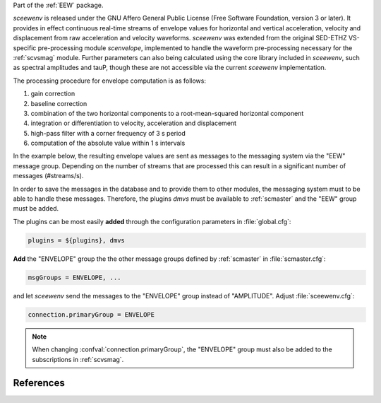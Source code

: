 Part of the :ref:`EEW` package.

*sceewenv* is released under the GNU Affero General Public License (Free
Software Foundation, version 3 or later). It provides in effect continuous
real-time streams of envelope values for horizontal and vertical acceleration,
velocity and displacement from raw acceleration and velocity waveforms.
*sceewenv* was extended from the original SED-ETHZ VS-specific pre-processing
module `scenvelope`, implemented to handle the waveform pre-processing necessary
for the :ref:`scvsmag` module. Further parameters can also being calculated
using the core library included in *sceewenv*, such as spectral amplitudes and
tauP, though these are not accessible via the current *sceewenv* implementation.

The processing procedure for envelope computation is as follows:

#. gain correction
#. baseline correction
#. combination of the two horizontal components to a root-mean-squared horizontal component
#. integration or differentiation to velocity, acceleration and displacement
#. high-pass filter with a corner frequency of 3 s period
#. computation of the absolute value within 1 s intervals

In the example below, the resulting envelope values are sent as messages to the 
messaging system via the "EEW" message group. Depending on the number of streams 
that are processed this can result in a significant number of messages 
(#streams/s).

In order to save the messages in the database and to provide them to other
modules, the messaging system must to be able to handle these messages.
Therefore, the plugins *dmvs* must be available to :ref:`scmaster` and the "EEW"
group must be added.

The plugins can be most easily **added** through the configuration parameters
in :file:`global.cfg`:

.. code-block:: sh

   plugins = ${plugins}, dmvs

**Add** the "ENVELOPE" group the the other message groups defined by
:ref:`scmaster` in :file:`scmaster.cfg`:

.. code-block:: sh

   msgGroups = ENVELOPE, ...

and let *sceewenv* send the messages to the "ENVELOPE" group instead of
"AMPLITUDE". Adjust :file:`sceewenv.cfg`:

.. code-block:: sh

   connection.primaryGroup = ENVELOPE

.. note::

   When changing :confval:`connection.primaryGroup`, the "ENVELOPE" group must
   also be added to the subscriptions in :ref:`scvsmag`.

References
==========

.. target-notes::

.. _`Virtual Seismologist` : http://www.seismo.ethz.ch/en/research-and-teaching/products-software/EEW/Virtual-Seismologist/
